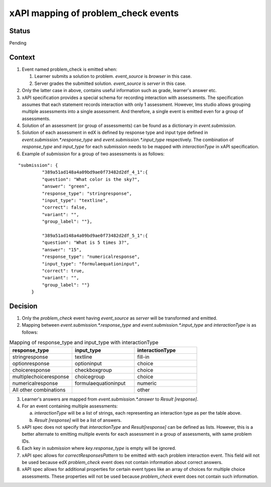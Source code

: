 xAPI mapping of problem_check events
====================================

Status
------

Pending

Context
-------

#. Event named problem_check is emitted when:

   #. Learner submits a solution to problem. `event_source` is `browser` in this case.

   #. Server grades the submitted solution. `event_source` is `server` in this case.

#. Only the latter case in above, contains useful information such as grade, learner's answer etc.

#. xAPI specification provides a special schema for recording interaction with assessments. The specification assumes that each statement records interaction with only 1 assessment. However, lms studio allows grouping multiple assessments into a single assessment. And therefore, a single event is emitted even for a group of assessments.

#. Solution of an assessment (or group of assessments) can be found as a dictionary in `event.submission`.

#. Solution of each assessment in edX is defined by response type and input type defined in `event.submission.*.response_type` and `event.submission.*.input_type` respectively. The combination of `response_type` and `input_type` for each submission needs to be mapped with `interactionType` in xAPI specification.

#. Example of `submission` for a group of two assessments is as follows:

::

    "submission": {
             "389a51ad148a4a09bd9ae0f73482d2df_4_1":{
             "question": "What color is the sky?",
             "answer": "green",
             "response_type": "stringresponse",
             "input_type": "textline",
             "correct": false,
             "variant": "",
             "group_label": ""},

             "389a51ad148a4a09bd9ae0f73482d2df_5_1":{
             "question": "What is 5 times 3?",
             "answer": "15",
             "response_type": "numericalresponse",
             "input_type": "formulaequationinput",
             "correct": true,
             "variant": "",
             "group_label": ""}
         }


Decision
--------

1. Only the `problem_check` event having `event_source` as `server` will be transformed and emitted.

2. Mapping between `event.submission.*.response_type` and `event.submission.*.input_type` and `interactionType` is as follows:

.. list-table:: Mapping of response_type and input_type with interactionType
   :widths: 25 25 25
   :header-rows: 1

   * - response_type
     - input_type
     - interactionType
   * - stringresponse
     - textline
     - fill-in
   * - optionresponse
     - optioninput
     - choice
   * - choiceresponse
     - checkboxgroup
     - choice
   * - multiplechoiceresponse
     - choicegroup
     - choice
   * - numericalresponse
     - formulaequationinput
     - numeric
   * - All other combinations
     -
     - other

3. Learner's answers are mapped from `event.submission.*.answer` to `Result [response]`.

4. For an event containing multiple assessments:

   a. `interactionType` will be a list of strings, each representing an interaction type as per the table above.

   b. `Result [response]` will be a list of answers.

5. xAPI spec does not specify that `interactionType` and `Result[response]` can be defined as lists. However, this is a better alternate to emitting multiple events for each assessment in a group of assessments, with same problem IDs.

6. Each key in `submission` where `key.response_type` is empty will be ignored.

7. xAPI spec allows for `correctResponsesPattern` to be emitted with each problem interaction event. This field will not be used because edX `problem_check` event does not contain information about correct answers.

8. xAPI spec allows for additional properties for certain event types like an array of choices for multiple choice assessments. These properties will not be used because `problem_check` event does not contain such information.
